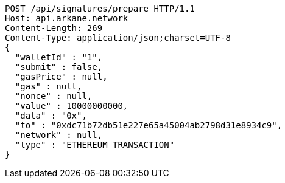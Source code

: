 [source,http,options="nowrap"]
----
POST /api/signatures/prepare HTTP/1.1
Host: api.arkane.network
Content-Length: 269
Content-Type: application/json;charset=UTF-8
{
  "walletId" : "1",
  "submit" : false,
  "gasPrice" : null,
  "gas" : null,
  "nonce" : null,
  "value" : 10000000000,
  "data" : "0x",
  "to" : "0xdc71b72db51e227e65a45004ab2798d31e8934c9",
  "network" : null,
  "type" : "ETHEREUM_TRANSACTION"
}
----
